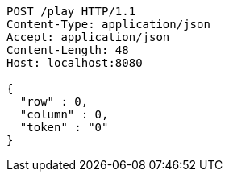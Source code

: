 [source,http,options="nowrap"]
----
POST /play HTTP/1.1
Content-Type: application/json
Accept: application/json
Content-Length: 48
Host: localhost:8080

{
  "row" : 0,
  "column" : 0,
  "token" : "0"
}
----